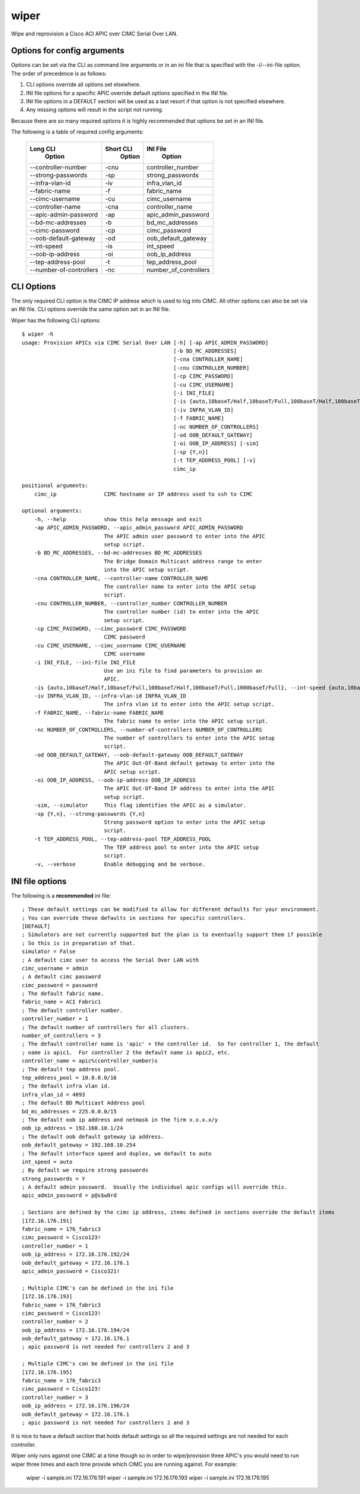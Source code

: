 wiper
=====

Wipe and reprovision a Cisco ACI APIC over CIMC Serial Over LAN.

Options for config arguments
----------------------------

Options can be set via the CLI as command line arguments or in an ini file that is specified with
the -i/--ini-file option.  The order of precedence is as follows:

1. CLI options override all options set elsewhere.
2. INI file options for a specific APIC override default options specified in the INI file.
3. INI file options in a DEFAULT section will be used as a last resort if that option is not
   specified elsewhere.
4. Any missing options will result in the script not running.

Because there are so many required options it is highly recommended that options be set in an INI
file.

The following is a table of required config arguments:

    +--------------------------+---------------+-----------------------+
    |       **Long CLI**       | **Short CLI** | **INI File**          |
    |        **Option**        |  **Option**   |  **Option**           |
    +--------------------------+---------------+-----------------------+
    |  --controller-number     |     -cnu      | controller_number     |
    +--------------------------+---------------+-----------------------+
    |  --strong-passwords      |     -sp       | strong_passwords      |
    +--------------------------+---------------+-----------------------+
    |  --infra-vlan-id         |     -iv       | infra_vlan_id         |
    +--------------------------+---------------+-----------------------+
    |  --fabric-name           |     -f        | fabric_name           |
    +--------------------------+---------------+-----------------------+
    |  --cimc-username         |     -cu       | cimc_username         |
    +--------------------------+---------------+-----------------------+
    |  --controller-name       |     -cna      | controller_name       |
    +--------------------------+---------------+-----------------------+
    |  --apic-admin-password   |     -ap       | apic_admin_password   |
    +--------------------------+---------------+-----------------------+
    |  --bd-mc-addresses       |     -b        | bd_mc_addresses       |
    +--------------------------+---------------+-----------------------+
    |  --cimc-password         |     -cp       | cimc_password         |
    +--------------------------+---------------+-----------------------+
    |  --oob-default-gateway   |     -od       | oob_default_gateway   |
    +--------------------------+---------------+-----------------------+
    |  --int-speed             |     -is       | int_speed             |
    +--------------------------+---------------+-----------------------+
    |  --oob-ip-address        |     -oi       | oob_ip_address        |
    +--------------------------+---------------+-----------------------+
    |  --tep-address-pool      |     -t        | tep_address_pool      |
    +--------------------------+---------------+-----------------------+
    |  --number-of-controllers |     -nc       | number_of_controllers |
    +--------------------------+---------------+-----------------------+

CLI Options
-----------

The only required CLI option is the CIMC IP address which is used to log into CIMC.  All other
options can also be set via an INI file.  CLI options override the same option set in an INI file.

Wiper has the following CLI options::

   $ wiper -h
   usage: Provision APICs via CIMC Serial Over LAN [-h] [-ap APIC_ADMIN_PASSWORD]
                                                   [-b BD_MC_ADDRESSES]
                                                   [-cna CONTROLLER_NAME]
                                                   [-cnu CONTROLLER_NUMBER]
                                                   [-cp CIMC_PASSWORD]
                                                   [-cu CIMC_USERNAME]
                                                   [-i INI_FILE]
                                                   [-is {auto,10baseT/Half,10baseT/Full,100baseT/Half,100baseT/Full,1000baseT/Full}]
                                                   [-iv INFRA_VLAN_ID]
                                                   [-f FABRIC_NAME]
                                                   [-nc NUMBER_OF_CONTROLLERS]
                                                   [-od OOB_DEFAULT_GATEWAY]
                                                   [-oi OOB_IP_ADDRESS] [-sim]
                                                   [-sp {Y,n}]
                                                   [-t TEP_ADDRESS_POOL] [-v]
                                                   cimc_ip
    
   positional arguments:
       cimc_ip               CIMC hostname or IP address used to ssh to CIMC

   optional arguments:
       -h, --help            show this help message and exit
       -ap APIC_ADMIN_PASSWORD, --apic_admin_password APIC_ADMIN_PASSWORD
                             The APIC admin user password to enter into the APIC
                             setup script.
       -b BD_MC_ADDRESSES, --bd-mc-addresses BD_MC_ADDRESSES
                             The Bridge Domain Multicast address range to enter
                             into the APIC setup script.
       -cna CONTROLLER_NAME, --controller-name CONTROLLER_NAME
                             The controller name to enter into the APIC setup
                             script.
       -cnu CONTROLLER_NUMBER, --controller_number CONTROLLER_NUMBER
                             The controller number (id) to enter into the APIC
                             setup script.
       -cp CIMC_PASSWORD, --cimc_password CIMC_PASSWORD
                             CIMC password
       -cu CIMC_USERNAME, --cimc_username CIMC_USERNAME
                             CIMC username
       -i INI_FILE, --ini-file INI_FILE
                             Use an ini file to find parameters to provision an
                             APIC.
       -is {auto,10baseT/Half,10baseT/Full,100baseT/Half,100baseT/Full,1000baseT/Full}, --int-speed {auto,10baseT/Half,10baseT/Full,100baseT/Half,100baseT/Full,1000baseT/Full}
       -iv INFRA_VLAN_ID, --infra-vlan-id INFRA_VLAN_ID
                             The infra vlan id to enter into the APIC setup script.
       -f FABRIC_NAME, --fabric-name FABRIC_NAME
                             The fabric name to enter into the APIC setup script.
       -nc NUMBER_OF_CONTROLLERS, --number-of-controllers NUMBER_OF_CONTROLLERS
                             The number of controllers to enter into the APIC setup
                             script.
       -od OOB_DEFAULT_GATEWAY, --oob-default-gateway OOB_DEFAULT_GATEWAY
                             The APIC Out-Of-Band default gateway to enter into the
                             APIC setup script.
       -oi OOB_IP_ADDRESS, --oob-ip-address OOB_IP_ADDRESS
                             The APIC Out-Of-Band IP address to enter into the APIC
                             setup script.
       -sim, --simulator     This flag identifies the APIC as a simulator.
       -sp {Y,n}, --strong-passwords {Y,n}
                             Strong password option to enter into the APIC setup
                             script.
       -t TEP_ADDRESS_POOL, --tep-address-pool TEP_ADDRESS_POOL
                             The TEP address pool to enter into the APIC setup
                             script.
       -v, --verbose         Enable debugging and be verbose.

INI file options
----------------

The following is a **recommended** ini file::

    ; These default settings can be modified to allow for different defaults for your environment.
    ; You can override these defaults in sections for specific controllers.
    [DEFAULT]
    ; Simulators are not currently supported but the plan is to eventually support them if possible
    ; So this is in preparation of that.
    simulator = False
    ; A default cimc user to access the Serial Over LAN with
    cimc_username = admin
    ; A default cimc password
    cimc_password = password
    ; The default fabric name.
    fabric_name = ACI Fabric1
    ; The default controller number.
    controller_number = 1
    ; The default number of controllers for all clusters.
    number_of_controllers = 3
    ; The default controller name is 'apic' + the controller id.  So for controller 1, the default
    ; name is apic1.  For controller 2 the default name is apic2, etc.
    controller_name = apic%(controller_number)s
    ; The default tep address pool.
    tep_address_pool = 10.0.0.0/16
    ; The default infra vlan id.
    infra_vlan_id = 4093
    ; The default BD Multicast Address pool
    bd_mc_addresses = 225.0.0.0/15
    ; The default oob ip address and netmask in the firm x.x.x.x/y
    oob_ip_address = 192.168.10.1/24
    ; The default oob default gateway ip address.
    oob_default_gateway = 192.168.10.254
    ; The default interface speed and duplex, we default to auto
    int_speed = auto
    ; By default we require strong passwords
    strong_passwords = Y
    ; A default admin password.  Usually the individual apic configs will override this.
    apic_admin_password = p@s$w0rd
     
    ; Sections are defined by the cimc ip address, items defined in sections override the default items
    [172.16.176.191]
    fabric_name = 176_fabric3
    cimc_password = Cisco123!
    controller_number = 1
    oob_ip_address = 172.16.176.192/24
    oob_default_gateway = 172.16.176.1
    apic_admin_password = Cisco321!
    
    ; Multiple CIMC's can be defined in the ini file
    [172.16.176.193]
    fabric_name = 176_fabric3
    cimc_password = Cisco123!
    controller_number = 2
    oob_ip_address = 172.16.176.194/24
    oob_default_gateway = 172.16.176.1
    ; apic password is not needed for controllers 2 and 3
    
    ; Multiple CIMC's can be defined in the ini file
    [172.16.176.195]
    fabric_name = 176_fabric3
    cimc_password = Cisco123!
    controller_number = 3
    oob_ip_address = 172.16.176.196/24
    oob_default_gateway = 172.16.176.1
    ; apic password is not needed for controllers 2 and 3

It is nice to have a default section that holds default settings so all the required settings are
not needed for each controller.

Wiper only runs against one CIMC at a time though so in order to wipe/provision three APIC's you
would need to run wiper three times and each time provide which CIMC you are running against.  For
example:

    wiper -i sample.ini 172.16.176.191
    wiper -i sample.ini 172.16.176.193
    wiper -i sample.ini 172.16.176.195

